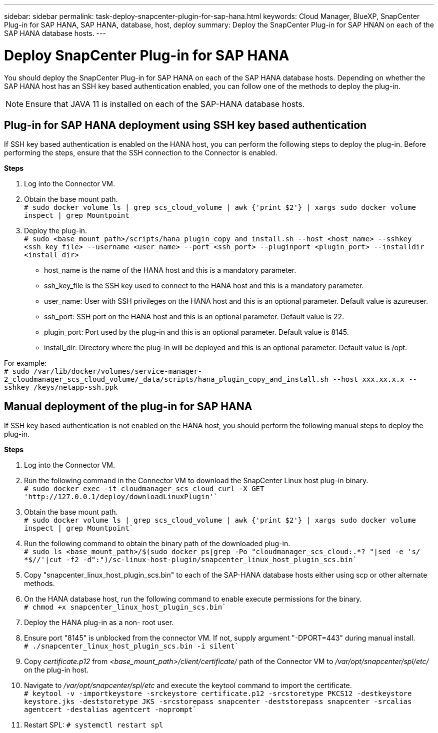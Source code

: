 ---
sidebar: sidebar
permalink: task-deploy-snapcenter-plugin-for-sap-hana.html
keywords: Cloud Manager, BlueXP, SnapCenter Plug-in for SAP HANA, SAP HANA, database, host, deploy
summary:  Deploy the SnapCenter Plug-in for SAP HNAN on each of the SAP HANA database hosts.
---

= Deploy SnapCenter Plug-in for SAP HANA
:hardbreaks:
:nofooter:
:icons: font
:linkattrs:
:imagesdir: ./media/

[.lead]
You should deploy the SnapCenter Plug-in for SAP HANA on each of the SAP HANA database hosts. Depending on whether the SAP HANA host has an SSH key based authentication enabled, you can follow one of the methods to deploy the plug-in.

NOTE: Ensure that JAVA 11 is installed on each of the SAP-HANA database hosts.

== Plug-in for SAP HANA deployment using SSH key based authentication

If SSH key based authentication is enabled on the HANA host, you can perform the following steps to deploy the plug-in. Before performing the steps, ensure that the SSH connection to the Connector is enabled.

*Steps*

. Log into the Connector VM.

. Obtain the base mount path.
`# sudo docker volume ls | grep scs_cloud_volume | awk {'print $2'} | xargs sudo docker volume inspect | grep Mountpoint`

. Deploy the plug-in.
`# sudo <base_mount_path>/scripts/hana_plugin_copy_and_install.sh --host <host_name> --sshkey <ssh_key_file> --username <user_name> --port <ssh_port> --pluginport <plugin_port> --installdir <install_dir>`

* host_name is the name of the HANA host and this is a mandatory parameter.
* ssh_key_file is the SSH key used to connect to the HANA host and this is a mandatory parameter.
* user_name: User with SSH privileges on the HANA host and this is an optional parameter. Default value is azureuser.
* ssh_port: SSH port on the HANA host and this is an optional parameter. Default value is 22.
* plugin_port: Port used by the plug-in and this is an optional parameter. Default value is 8145.
* install_dir: Directory where the plug-in will be deployed and this is an optional parameter. Default value is /opt.

For example:
`# sudo /var/lib/docker/volumes/service-manager-2_cloudmanager_scs_cloud_volume/_data/scripts/hana_plugin_copy_and_install.sh --host xxx.xx.x.x --sshkey /keys/netapp-ssh.ppk`

== Manual deployment of the plug-in for SAP HANA

If SSH key based authentication is not enabled on the HANA host, you should perform the following manual steps to deploy the plug-in.

*Steps*

. Log into the Connector VM.

. Run the following command in the Connector VM to download the SnapCenter Linux host plug-in binary.
`# sudo docker exec -it cloudmanager_scs_cloud curl -X GET 'http://127.0.0.1/deploy/downloadLinuxPlugin'``

. Obtain the base mount path.
`# sudo docker volume ls | grep scs_cloud_volume | awk {'print $2'} | xargs sudo docker volume inspect | grep Mountpoint``

. Run the following command to obtain the binary path of the downloaded plug-in.
`# sudo ls <base_mount_path>/$(sudo docker ps|grep -Po "cloudmanager_scs_cloud:.*? "|sed -e 's/ *$//'|cut -f2 -d":")/sc-linux-host-plugin/snapcenter_linux_host_plugin_scs.bin``
. Copy "snapcenter_linux_host_plugin_scs.bin" to each of the SAP-HANA database hosts either using scp or other alternate methods.

. On the HANA database host, run the following command to enable execute permissions for the binary.
`# chmod +x snapcenter_linux_host_plugin_scs.bin``
. Deploy the HANA plug-in as a non- root user.

. Ensure port "8145" is unblocked from the connector VM. If not, supply argument "-DPORT=443" during manual install.
`# ./snapcenter_linux_host_plugin_scs.bin -i silent``
. Copy _certificate.p12_ from _<base_mount_path>/client/certificate/_ path of the Connector VM to _/var/opt/snapcenter/spl/etc/_ on the plug-in host. 
. Navigate to _/var/opt/snapcenter/spl/etc_ and execute the keytool command to import the certificate.
`# keytool -v -importkeystore -srckeystore certificate.p12 -srcstoretype PKCS12 -destkeystore keystore.jks -deststoretype JKS -srcstorepass snapcenter -deststorepass snapcenter -srcalias agentcert -destalias agentcert -noprompt``
. Restart SPL: `# systemctl restart spl`